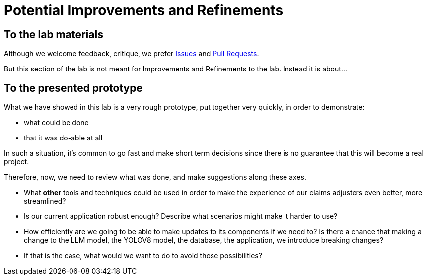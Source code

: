 = Potential Improvements and Refinements

== To the lab materials

Although we welcome feedback, critique, we prefer https://github.com/rh-aiservices-bu/insurance-claim-processing/issues[Issues] and https://github.com/rh-aiservices-bu/insurance-claim-processing/pulls[Pull Requests].

But this section of the lab is not meant for Improvements and Refinements to the lab. Instead it is about...

== To the presented prototype

What we have showed in this lab is a very rough prototype, put together very quickly, in order to demonstrate:

* what could be done
* that it was do-able at all

In such a situation, it's common to go fast and make short term decisions since there is no guarantee that this will become a real project.

Therefore, now, we need to review what was done, and make suggestions along these axes.

* What **other** tools and techniques could be used in order to make the experience of our claims adjusters even better, more streamlined?

* Is our current application robust enough? Describe what scenarios might make it harder to use?

* How efficiently are we going to be able to make updates to its components if we need to? Is there a chance that making a change to the LLM model, the YOLOV8 model, the database, the application, we introduce breaking changes?

* If that is the case, what would we want to do to avoid those possibilities?
